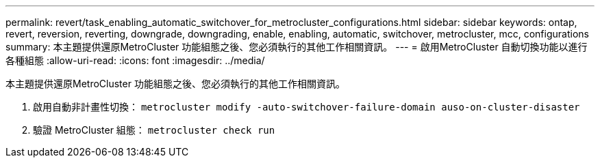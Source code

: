 ---
permalink: revert/task_enabling_automatic_switchover_for_metrocluster_configurations.html 
sidebar: sidebar 
keywords: ontap, revert, reversion, reverting, downgrade, downgrading, enable, enabling, automatic, switchover, metrocluster, mcc, configurations 
summary: 本主題提供還原MetroCluster 功能組態之後、您必須執行的其他工作相關資訊。 
---
= 啟用MetroCluster 自動切換功能以進行各種組態
:allow-uri-read: 
:icons: font
:imagesdir: ../media/


[role="lead"]
本主題提供還原MetroCluster 功能組態之後、您必須執行的其他工作相關資訊。

. 啟用自動非計畫性切換： `metrocluster modify -auto-switchover-failure-domain auso-on-cluster-disaster`
. 驗證 MetroCluster 組態： `metrocluster check run`

